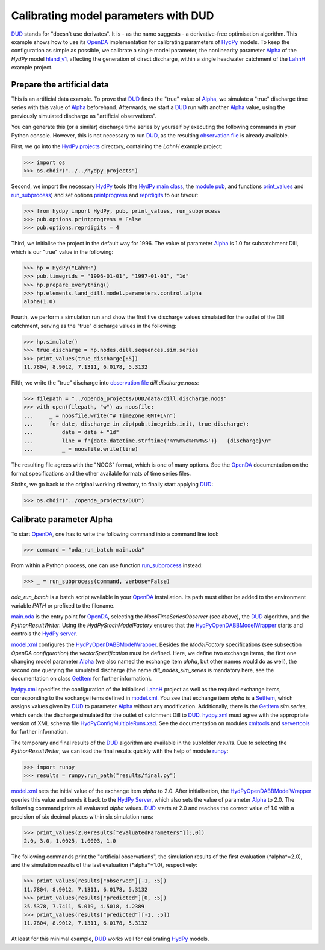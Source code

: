 
.. _`DUD`: https://www.jstor.org/stable/1268154?seq=1#page_scan_tab_contents
.. _`HydPy`: https://github.com/hydpy-dev/hydpy
.. _`OpenDA`: https://www.openda.org/
.. _`Alpha`: https://hydpy-dev.github.io/hydpy/master/hland.html#hydpy.models.hland.hland_control.Alpha
.. _`hland_v1`: https://hydpy-dev.github.io/hydpy/master/hland_v1.html
.. _`LahnH`: https://hydpy-dev.github.io/hydpy/master/examples.html#hydpy.examples.prepare_full_example_1
.. _`observation file`: data/dill.discharge.noos
.. _`HydPy projects`: ../../hydpy_projects
.. _`HydPy main class`: https://hydpy-dev.github.io/hydpy/master/hydpytools.html#hydpy.core.hydpytools.HydPy
.. _`module pub`: https://hydpy-dev.github.io/hydpy/master/pubtools.html#hydpy.core.pubtools.Pub
.. _`print_values`: https://hydpy-dev.github.io/hydpy/master/objecttools.html#hydpy.core.objecttools.print_values
.. _`run_subprocess`: https://hydpy-dev.github.io/hydpy/master/commandtools.html#hydpy.exe.commandtools.run_subprocess
.. _`printprogress`: https://hydpy-dev.github.io/hydpy/master/optiontools.html#hydpy.core.optiontools.Options.printprogress
.. _`reprdigits`: https://hydpy-dev.github.io/hydpy/master/optiontools.html#hydpy.core.optiontools.Options.reprdigits
.. _`main.oda`: main.oda
.. _`HydPyOpenDABBModelWrapper`: ./../../../extensions/HydPyOpenDABBModelWrapper
.. _`HydPy server`: https://hydpy-dev.github.io/hydpy/master/servertools.html#hydpy.exe.servertools.HydPyServer
.. _`model.xml`: model.xml
.. _`GetItem`: https://hydpy-dev.github.io/hydpy/master/itemtools.html#hydpy.core.itemtools.GetItem
.. _`hydpy.xml`: hydpy.xml
.. _`SetItem`: https://hydpy-dev.github.io/hydpy/master/itemtools.html#hydpy.core.itemtools.SetItem
.. _`HydPyConfigMultipleRuns.xsd`: https://github.com/hydpy-dev/hydpy/blob/master/hydpy/conf/HydPyConfigMultipleRuns.xsd
.. _`xmltools`: https://hydpy-dev.github.io/hydpy/master/xmltools.html
.. _`servertools`: https://hydpy-dev.github.io/hydpy/master/servertools.html
.. _`runpy`: https://docs.python.org/library/runpy.html

Calibrating model parameters with DUD
-------------------------------------

`DUD`_ stands for "doesn't use derivates".  It is - as the name suggests - a
derivative-free optimisation algorithm.  This example shows how to use its `OpenDA`_
implementation for calibrating parameters of `HydPy`_ models.  To keep the configuration
as simple as possible, we calibrate a single model parameter, the nonlinearity parameter
`Alpha`_ of the *HydPy* model `hland_v1`_, affecting the generation of direct discharge,
within a single headwater catchment of the `LahnH`_ example project.

Prepare the artificial data
...........................

This is an artificial data example.  To prove that `DUD`_ finds the "true" value of
`Alpha`_, we simulate a "true" discharge time series with this value of `Alpha`_
beforehand.  Afterwards, we start a `DUD`_ run with another `Alpha`_ value, using the
previously simulated discharge as "artificial observations".

You can generate this (or a similar) discharge time series by yourself by executing the
following commands in your Python console.  However, this is not necessary to run
`DUD`_, as the resulting `observation file`_ is already available.

First, we go into the `HydPy projects`_ directory, containing the *LahnH* example
project:

>>> import os
>>> os.chdir("../../hydpy_projects")

Second, we import the necessary `HydPy`_ tools (the `HydPy main class`_, the
`module pub`_, and functions `print_values`_ and `run_subprocess`_) and set options
`printprogress`_ and `reprdigits`_ to our favour:

>>> from hydpy import HydPy, pub, print_values, run_subprocess
>>> pub.options.printprogress = False
>>> pub.options.reprdigits = 4

Third, we initialise the project in the default way for 1996.  The value of parameter
`Alpha`_ is 1.0 for subcatchment Dill, which is our "true" value in the following:

>>> hp = HydPy("LahnH")
>>> pub.timegrids = "1996-01-01", "1997-01-01", "1d"
>>> hp.prepare_everything()
>>> hp.elements.land_dill.model.parameters.control.alpha
alpha(1.0)

Fourth, we perform a simulation run and show the first five discharge values simulated
for the outlet of the Dill catchment, serving as the "true" discharge values in the
following:

>>> hp.simulate()
>>> true_discharge = hp.nodes.dill.sequences.sim.series
>>> print_values(true_discharge[:5])
11.7804, 8.9012, 7.1311, 6.0178, 5.3132

Fifth, we write the "true" discharge into `observation file`_ *dill.discharge.noos*:

>>> filepath = "../openda_projects/DUD/data/dill.discharge.noos"
>>> with open(filepath, "w") as noosfile:
...     _ = noosfile.write("# TimeZone:GMT+1\n")
...     for date, discharge in zip(pub.timegrids.init, true_discharge):
...         date = date + "1d"
...         line = f"{date.datetime.strftime('%Y%m%d%H%M%S')}   {discharge}\n"
...         _ = noosfile.write(line)

The resulting file agrees with the "NOOS" format, which is one of many options.  See the
`OpenDA`_ documentation on the format specifications and the other available formats of
time series files.

Sixths, we go back to the original working directory, to finally start applying `DUD`_:

>>> os.chdir("../openda_projects/DUD")


Calibrate parameter Alpha
.........................

To start `OpenDA`_, one has to write the following command into a command line tool:

>>> command = "oda_run_batch main.oda"

From within a Python process, one can use function `run_subprocess`_ instead:

>>> _ = run_subprocess(command, verbose=False)

`oda_run_batch` is a batch script available in your `OpenDA`_ installation.  Its path
must either be added to the environment variable *PATH* or prefixed to the filename.

`main.oda`_ is the entry point for `OpenDA`_, selecting the `NoosTimeSeriesObserver`
(see above), the `DUD`_ algorithm, and the `PythonResultWriter`.  Using the
`HydPyStochModelFactory` ensures that the `HydPyOpenDABBModelWrapper`_ starts and
controls the `HydPy server`_.

`model.xml`_ configures the `HydPyOpenDABBModelWrapper`_.  Besides the *ModelFactory*
specifications (see subsection *OpenDA configuration*) the *vectorSpecification* must be
defined.  Here, we define two exchange items, the first one changing model parameter
`Alpha`_ (we also named the exchange item *alpha*, but other names would do as well),
the second one querying the simulated discharge (the name *dill_nodes_sim_series* is
mandatory here, see the documentation on class `GetItem`_ for further information).

`hydpy.xml`_ specifies the configuration of the initialised `LahnH`_ project as well as
the required exchange items, corresponding to the exchange items defined in
`model.xml`_.  You see that exchange item *alpha* is a `SetItem`_, which assigns values
given by `DUD`_ to parameter `Alpha`_ without any modification.  Additionally, there is
the `GetItem`_ *sim.series*, which sends the discharge simulated for the outlet of
catchment Dill to `DUD`_.  `hydpy.xml`_ must agree with the appropriate version of XML
schema file `HydPyConfigMultipleRuns.xsd`_.  See the documentation on
modules `xmltools`_ and `servertools`_ for further information.

The temporary and final results of the `DUD`_ algorithm are available in the subfolder
*results*.  Due to selecting the *PythonResultWriter*, we can load the final results
quickly with the help of module `runpy`_:

>>> import runpy
>>> results = runpy.run_path("results/final.py")

`model.xml`_ sets the initial value of the exchange item *alpha* to 2.0.  After
initialisation, the `HydPyOpenDABBModelWrapper`_ queries this value and sends it back to
the `HydPy Server`_, which also sets the value of parameter `Alpha`_ to 2.0.  The
following command prints all evaluated *alpha* values.  `DUD`_ starts at 2.0 and reaches
the correct value of 1.0 with a precision of six decimal places within six simulation
runs:

>>> print_values(2.0+results["evaluatedParameters"][:,0])
2.0, 3.0, 1.0025, 1.0003, 1.0

The following commands print the "artificial observations", the simulation results of
the first evaluation (*alpha*=2.0), and the simulation results of the last evaluation
(*alpha*=1.0), respectively:

>>> print_values(results["observed"][-1, :5])
11.7804, 8.9012, 7.1311, 6.0178, 5.3132
>>> print_values(results["predicted"][0, :5])
35.5378, 7.7411, 5.019, 4.5018, 4.2389
>>> print_values(results["predicted"][-1, :5])
11.7804, 8.9012, 7.1311, 6.0178, 5.3132

At least for this minimal example, `DUD`_ works well for calibrating `HydPy`_ models.
